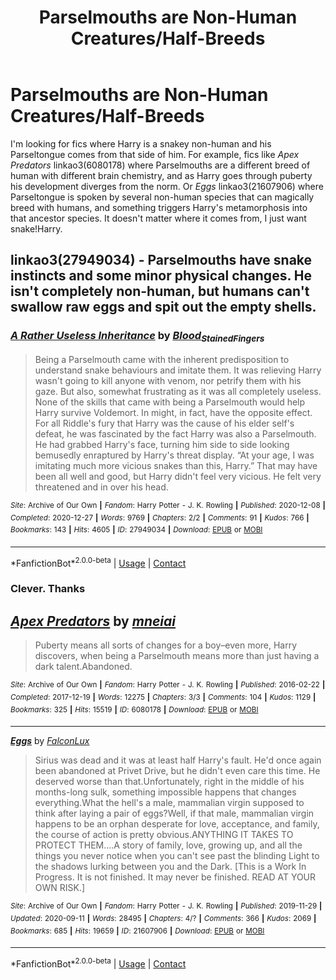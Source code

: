#+TITLE: Parselmouths are Non-Human Creatures/Half-Breeds

* Parselmouths are Non-Human Creatures/Half-Breeds
:PROPERTIES:
:Author: RookRider
:Score: 14
:DateUnix: 1609354028.0
:DateShort: 2020-Dec-30
:FlairText: Request
:END:
I'm looking for fics where Harry is a snakey non-human and his Parseltongue comes from that side of him. For example, fics like /Apex Predators/ linkao3(6080178) where Parselmouths are a different breed of human with different brain chemistry, and as Harry goes through puberty his development diverges from the norm. Or /Eggs/ linkao3(21607906) where Parseltongue is spoken by several non-human species that can magically breed with humans, and something triggers Harry's metamorphosis into that ancestor species. It doesn't matter where it comes from, I just want snake!Harry.


** linkao3(27949034) - Parselmouths have snake instincts and some minor physical changes. He isn't completely non-human, but humans can't swallow raw eggs and spit out the empty shells.
:PROPERTIES:
:Author: TrailingOffMidSente
:Score: 6
:DateUnix: 1609358924.0
:DateShort: 2020-Dec-30
:END:

*** [[https://archiveofourown.org/works/27949034][*/A Rather Useless Inheritance/*]] by [[https://www.archiveofourown.org/users/Blood_Stained_Fingers/pseuds/Blood_Stained_Fingers][/Blood_Stained_Fingers/]]

#+begin_quote
  Being a Parselmouth came with the inherent predisposition to understand snake behaviours and imitate them. It was relieving Harry wasn't going to kill anyone with venom, nor petrify them with his gaze. But also, somewhat frustrating as it was all completely useless. None of the skills that came with being a Parselmouth would help Harry survive Voldemort. In might, in fact, have the opposite effect. For all Riddle's fury that Harry was the cause of his elder self's defeat, he was fascinated by the fact Harry was also a Parselmouth. He had grabbed Harry's face, turning him side to side looking bemusedly enraptured by Harry's threat display. “At your age, I was imitating much more vicious snakes than this, Harry.” That may have been all well and good, but Harry didn't feel very vicious. He felt very threatened and in over his head.
#+end_quote

^{/Site/:} ^{Archive} ^{of} ^{Our} ^{Own} ^{*|*} ^{/Fandom/:} ^{Harry} ^{Potter} ^{-} ^{J.} ^{K.} ^{Rowling} ^{*|*} ^{/Published/:} ^{2020-12-08} ^{*|*} ^{/Completed/:} ^{2020-12-27} ^{*|*} ^{/Words/:} ^{9769} ^{*|*} ^{/Chapters/:} ^{2/2} ^{*|*} ^{/Comments/:} ^{91} ^{*|*} ^{/Kudos/:} ^{766} ^{*|*} ^{/Bookmarks/:} ^{143} ^{*|*} ^{/Hits/:} ^{4605} ^{*|*} ^{/ID/:} ^{27949034} ^{*|*} ^{/Download/:} ^{[[https://archiveofourown.org/downloads/27949034/A%20Rather%20Useless.epub?updated_at=1609287945][EPUB]]} ^{or} ^{[[https://archiveofourown.org/downloads/27949034/A%20Rather%20Useless.mobi?updated_at=1609287945][MOBI]]}

--------------

*FanfictionBot*^{2.0.0-beta} | [[https://github.com/FanfictionBot/reddit-ffn-bot/wiki/Usage][Usage]] | [[https://www.reddit.com/message/compose?to=tusing][Contact]]
:PROPERTIES:
:Author: FanfictionBot
:Score: 3
:DateUnix: 1609358941.0
:DateShort: 2020-Dec-30
:END:


*** Clever. Thanks
:PROPERTIES:
:Author: RookRider
:Score: 1
:DateUnix: 1609363414.0
:DateShort: 2020-Dec-31
:END:


** [[https://archiveofourown.org/works/6080178][*/Apex Predators/*]] by [[https://www.archiveofourown.org/users/mneiai/pseuds/mneiai][/mneiai/]]

#+begin_quote
  Puberty means all sorts of changes for a boy--even more, Harry discovers, when being a Parselmouth means more than just having a dark talent.Abandoned.
#+end_quote

^{/Site/:} ^{Archive} ^{of} ^{Our} ^{Own} ^{*|*} ^{/Fandom/:} ^{Harry} ^{Potter} ^{-} ^{J.} ^{K.} ^{Rowling} ^{*|*} ^{/Published/:} ^{2016-02-22} ^{*|*} ^{/Completed/:} ^{2017-12-19} ^{*|*} ^{/Words/:} ^{12275} ^{*|*} ^{/Chapters/:} ^{3/3} ^{*|*} ^{/Comments/:} ^{104} ^{*|*} ^{/Kudos/:} ^{1129} ^{*|*} ^{/Bookmarks/:} ^{325} ^{*|*} ^{/Hits/:} ^{15519} ^{*|*} ^{/ID/:} ^{6080178} ^{*|*} ^{/Download/:} ^{[[https://archiveofourown.org/downloads/6080178/Apex%20Predators.epub?updated_at=1598216407][EPUB]]} ^{or} ^{[[https://archiveofourown.org/downloads/6080178/Apex%20Predators.mobi?updated_at=1598216407][MOBI]]}

--------------

[[https://archiveofourown.org/works/21607906][*/Eggs/*]] by [[https://www.archiveofourown.org/users/FalconLux/pseuds/FalconLux][/FalconLux/]]

#+begin_quote
  Sirius was dead and it was at least half Harry's fault. He'd once again been abandoned at Privet Drive, but he didn't even care this time. He deserved worse than that.Unfortunately, right in the middle of his months-long sulk, something impossible happens that changes everything.What the hell's a male, mammalian virgin supposed to think after laying a pair of eggs?Well, if that male, mammalian virgin happens to be an orphan desperate for love, acceptance, and family, the course of action is pretty obvious.ANYTHING IT TAKES TO PROTECT THEM....A story of family, love, growing up, and all the things you never notice when you can't see past the blinding Light to the shadows lurking between you and the Dark. [This is a Work In Progress. It is not finished. It may never be finished. READ AT YOUR OWN RISK.]
#+end_quote

^{/Site/:} ^{Archive} ^{of} ^{Our} ^{Own} ^{*|*} ^{/Fandom/:} ^{Harry} ^{Potter} ^{-} ^{J.} ^{K.} ^{Rowling} ^{*|*} ^{/Published/:} ^{2019-11-29} ^{*|*} ^{/Updated/:} ^{2020-09-11} ^{*|*} ^{/Words/:} ^{28495} ^{*|*} ^{/Chapters/:} ^{4/?} ^{*|*} ^{/Comments/:} ^{366} ^{*|*} ^{/Kudos/:} ^{2069} ^{*|*} ^{/Bookmarks/:} ^{685} ^{*|*} ^{/Hits/:} ^{19659} ^{*|*} ^{/ID/:} ^{21607906} ^{*|*} ^{/Download/:} ^{[[https://archiveofourown.org/downloads/21607906/Eggs.epub?updated_at=1606188929][EPUB]]} ^{or} ^{[[https://archiveofourown.org/downloads/21607906/Eggs.mobi?updated_at=1606188929][MOBI]]}

--------------

*FanfictionBot*^{2.0.0-beta} | [[https://github.com/FanfictionBot/reddit-ffn-bot/wiki/Usage][Usage]] | [[https://www.reddit.com/message/compose?to=tusing][Contact]]
:PROPERTIES:
:Author: FanfictionBot
:Score: 3
:DateUnix: 1609354049.0
:DateShort: 2020-Dec-30
:END:
